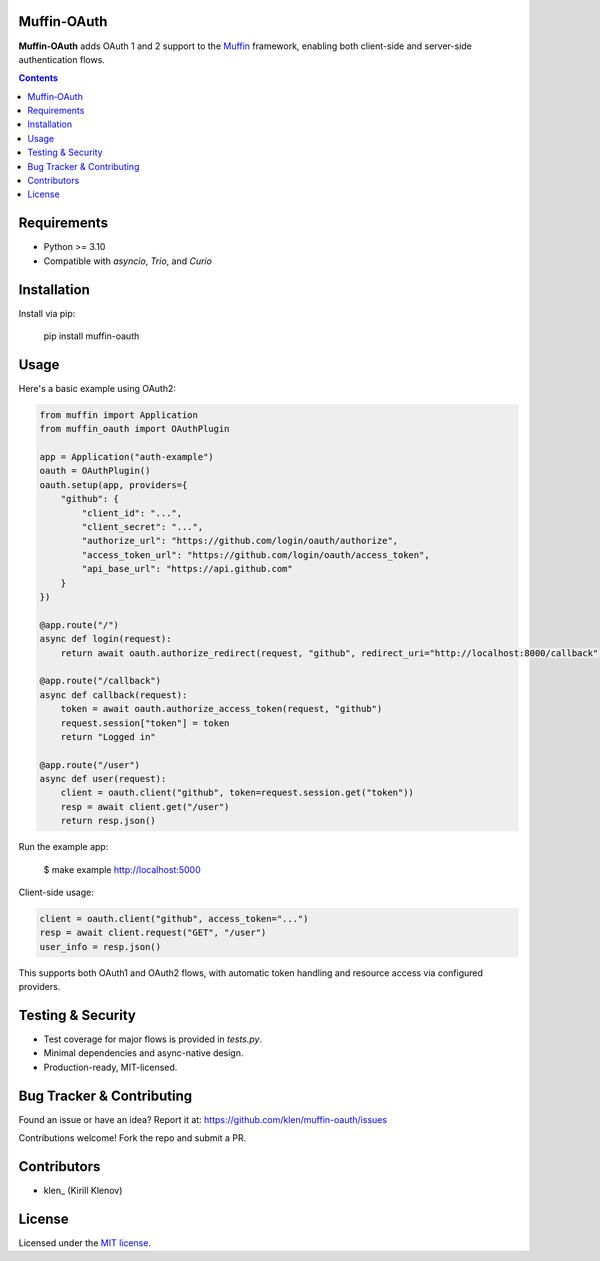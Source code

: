 Muffin‑OAuth
============

**Muffin‑OAuth** adds OAuth 1 and 2 support to the Muffin_ framework, enabling both client-side and server-side authentication flows.

.. image:: https://github.com/klen/muffin-oauth/workflows/tests/badge.svg
   :target: https://github.com/klen/muffin-oauth/actions
   :alt: Tests Status

.. image:: https://img.shields.io/pypi/v/muffin-oauth
   :target: https://pypi.org/project/muffin-oauth/
   :alt: PyPI Version

.. image:: https://img.shields.io/pypi/pyversions/muffin-oauth
   :target: https://pypi.org/project/muffin-oauth/
   :alt: Python Versions

.. contents::

Requirements
============

- Python >= 3.10
- Compatible with `asyncio`, `Trio`, and `Curio`

Installation
============

Install via pip:

    pip install muffin-oauth

Usage
=====

Here's a basic example using OAuth2:

.. code-block:: python

    from muffin import Application
    from muffin_oauth import OAuthPlugin

    app = Application("auth-example")
    oauth = OAuthPlugin()
    oauth.setup(app, providers={
        "github": {
            "client_id": "...",
            "client_secret": "...",
            "authorize_url": "https://github.com/login/oauth/authorize",
            "access_token_url": "https://github.com/login/oauth/access_token",
            "api_base_url": "https://api.github.com"
        }
    })

    @app.route("/")
    async def login(request):
        return await oauth.authorize_redirect(request, "github", redirect_uri="http://localhost:8000/callback")

    @app.route("/callback")
    async def callback(request):
        token = await oauth.authorize_access_token(request, "github")
        request.session["token"] = token
        return "Logged in"

    @app.route("/user")
    async def user(request):
        client = oauth.client("github", token=request.session.get("token"))
        resp = await client.get("/user")
        return resp.json()

Run the example app:

    $ make example
    http://localhost:5000

Client-side usage:

.. code-block:: python

    client = oauth.client("github", access_token="...")
    resp = await client.request("GET", "/user")
    user_info = resp.json()

This supports both OAuth1 and OAuth2 flows, with automatic token handling and resource access via configured providers.

Testing & Security
==================

- Test coverage for major flows is provided in `tests.py`.
- Minimal dependencies and async-native design.
- Production-ready, MIT-licensed.

Bug Tracker & Contributing
==========================

Found an issue or have an idea? Report it at:
https://github.com/klen/muffin-oauth/issues

Contributions welcome! Fork the repo and submit a PR.

Contributors
============

- klen_ (Kirill Klenov)

License
=======

Licensed under the `MIT license`_.

.. _Muffin: https://github.com/klen/muffin
.. _MIT license: http://opensource.org/licenses/MIT
